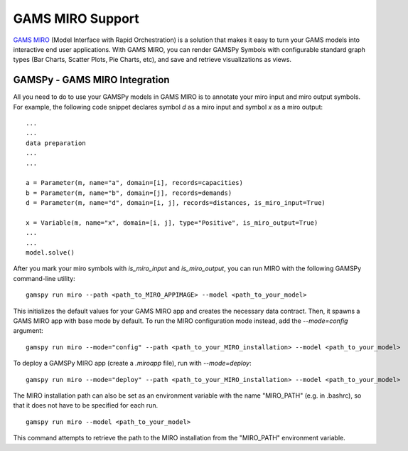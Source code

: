 .. _miro:

*****************
GAMS MIRO Support
*****************

`GAMS MIRO <https://gams.com/sales/miro_facts/>`_ (Model Interface with Rapid Orchestration) is a solution that 
makes it easy to turn your GAMS models into interactive end user applications. With GAMS MIRO, you can render 
GAMSPy Symbols with configurable standard graph types (Bar Charts, Scatter Plots, Pie Charts, etc), and save and 
retrieve visualizations as views.

GAMSPy - GAMS MIRO Integration
==============================

All you need to do to use your GAMSPy models in GAMS MIRO is to annotate your miro input and miro output symbols. 
For example, the following code snippet declares symbol `d` as a miro input and symbol `x` as a miro output: ::

    ...
    ...
    data preparation
    ...
    ...
    
    a = Parameter(m, name="a", domain=[i], records=capacities)
    b = Parameter(m, name="b", domain=[j], records=demands)
    d = Parameter(m, name="d", domain=[i, j], records=distances, is_miro_input=True)

    x = Variable(m, name="x", domain=[i, j], type="Positive", is_miro_output=True)
    ...
    ...
    model.solve()

After you mark your miro symbols with `is_miro_input` and `is_miro_output`, you can run MIRO with the following GAMSPy
command-line utility: ::

    gamspy run miro --path <path_to_MIRO_APPIMAGE> --model <path_to_your_model>

This initializes the default values for your GAMS MIRO app and creates the necessary data contract. Then, it spawns 
a GAMS MIRO app with base mode by default. To run the MIRO configuration mode instead, add the `--mode=config` argument: ::

    gamspy run miro --mode="config" --path <path_to_your_MIRO_installation> --model <path_to_your_model>

To deploy a GAMSPy MIRO app (create a `.miroapp` file), run with `--mode=deploy`: ::

    gamspy run miro --mode="deploy" --path <path_to_your_MIRO_installation> --model <path_to_your_model>

The MIRO installation path can also be set as an environment variable with the name "MIRO_PATH" (e.g. in .bashrc), so that it does not have to be specified for each run. ::

    gamspy run miro --model <path_to_your_model>

This command attempts to retrieve the path to the MIRO installation from the "MIRO_PATH" environment variable. 